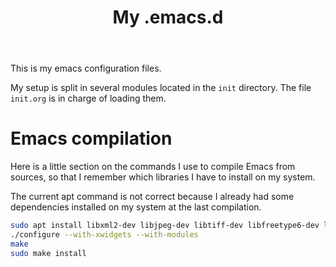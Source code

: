 #+TITLE: My .emacs.d

This is my emacs configuration files.

My setup is split in several modules located in the ~init~
directory. The file ~init.org~ is in charge of loading them.

* Emacs compilation

  Here is a little section on the commands I use to compile Emacs from
  sources, so that I remember which libraries I have to install on my
  system.

  The current apt command is not correct because I already had some
  dependencies installed on my system at the last compilation.

  #+BEGIN_SRC sh
    sudo apt install libxml2-dev libjpeg-dev libtiff-dev libfreetype6-dev libdbus-1-dev librsvg2-dev libgtk3-dev libwebkitgtk-3.0-dev texinfo
    ./configure --with-xwidgets --with-modules
    make
    sudo make install
  #+END_SRC
